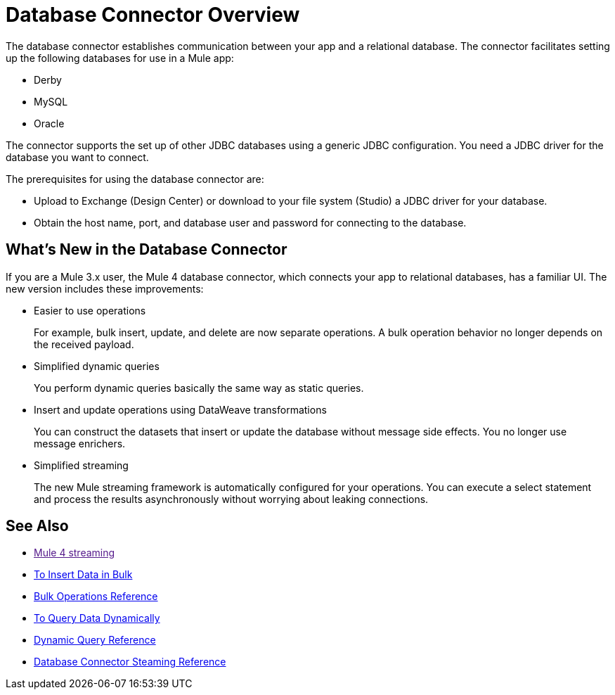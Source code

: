 = Database Connector Overview

The database connector establishes communication between your app and a relational database. The connector facilitates setting up the following databases for use in a Mule app:

* Derby
* MySQL
* Oracle

The connector supports the set up of other JDBC databases using a generic JDBC configuration. You need a JDBC driver for the database you want to connect.

The prerequisites for using the database connector are:

* Upload to Exchange (Design Center) or download to your file system (Studio) a JDBC driver for your database.
* Obtain the host name, port, and database user and password for connecting to the database. 

== What's New in the Database Connector

If you are a Mule 3.x user, the Mule 4 database connector, which connects your app to relational databases, has a familiar UI. The new version includes these improvements:

* Easier to use operations 
+
For example, bulk insert, update, and delete are now separate operations. A bulk operation behavior no longer depends on the received payload.
+
* Simplified dynamic queries
+
You perform dynamic queries basically the same way as static queries.
+
* Insert and update operations using DataWeave transformations
+
You can construct the datasets that insert or update the database without message side effects. You no longer use message enrichers.
+
* Simplified streaming
+
The new Mule streaming framework is automatically configured for your operations. You can execute a select statement and process the results asynchronously without worrying about leaking connections.

== See Also

* link:[Mule 4 streaming]
* link:/connectors/db-connector-bulk-insert-task[To Insert Data in Bulk]
* link:/connectors/db-connector-bulk-ops-ref[Bulk Operations Reference]
* link:/connectors/db-dynamic-query-task[To Query Data Dynamically]
* link:/connectors/db-connector-dynamic-query-ref[Dynamic Query Reference]
* link:/connectors/db-connector-streaming-ref[Database Connector Steaming Reference]

